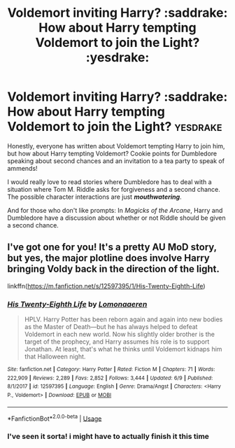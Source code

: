 #+TITLE: Voldemort inviting Harry? :saddrake: How about Harry tempting Voldemort to join the Light? :yesdrake:

* Voldemort inviting Harry? :saddrake: How about Harry tempting Voldemort to join the Light? :yesdrake:
:PROPERTIES:
:Author: RisingEarth
:Score: 23
:DateUnix: 1594704712.0
:DateShort: 2020-Jul-14
:FlairText: Prompt
:END:
Honestly, everyone has written about Voldemort tempting Harry to join him, but how about Harry tempting Voldemort? Cookie points for Dumbledore speaking about second chances and an invitation to a tea party to speak of ammends!

I would really love to read stories where Dumbledore has to deal with a situation where Tom M. Riddle asks for forgiveness and a second chance. The possible character interactions are just */mouthwatering/*.

And for those who don't like prompts: In /Magicks of the Arcane/, Harry and Dumbledore have a discussion about whether or not Riddle should be given a second chance.


** I've got one for you! It's a pretty AU MoD story, but yes, the major plotline does involve Harry bringing Voldy back in the direction of the light.

linkffn([[https://m.fanfiction.net/s/12597395/1/His-Twenty-Eighth-Life]])
:PROPERTIES:
:Author: RoverMaelstrom
:Score: 4
:DateUnix: 1594739800.0
:DateShort: 2020-Jul-14
:END:

*** [[https://www.fanfiction.net/s/12597395/1/][*/His Twenty-Eighth Life/*]] by [[https://www.fanfiction.net/u/1265079/Lomonaaeren][/Lomonaaeren/]]

#+begin_quote
  HPLV. Harry Potter has been reborn again and again into new bodies as the Master of Death---but he has always helped to defeat Voldemort in each new world. Now his slightly older brother is the target of the prophecy, and Harry assumes his role is to support Jonathan. At least, that's what he thinks until Voldemort kidnaps him that Halloween night.
#+end_quote

^{/Site/:} ^{fanfiction.net} ^{*|*} ^{/Category/:} ^{Harry} ^{Potter} ^{*|*} ^{/Rated/:} ^{Fiction} ^{M} ^{*|*} ^{/Chapters/:} ^{71} ^{*|*} ^{/Words/:} ^{222,909} ^{*|*} ^{/Reviews/:} ^{2,289} ^{*|*} ^{/Favs/:} ^{2,852} ^{*|*} ^{/Follows/:} ^{3,444} ^{*|*} ^{/Updated/:} ^{6/9} ^{*|*} ^{/Published/:} ^{8/1/2017} ^{*|*} ^{/id/:} ^{12597395} ^{*|*} ^{/Language/:} ^{English} ^{*|*} ^{/Genre/:} ^{Drama/Angst} ^{*|*} ^{/Characters/:} ^{<Harry} ^{P.,} ^{Voldemort>} ^{*|*} ^{/Download/:} ^{[[http://www.ff2ebook.com/old/ffn-bot/index.php?id=12597395&source=ff&filetype=epub][EPUB]]} ^{or} ^{[[http://www.ff2ebook.com/old/ffn-bot/index.php?id=12597395&source=ff&filetype=mobi][MOBI]]}

--------------

*FanfictionBot*^{2.0.0-beta} | [[https://github.com/tusing/reddit-ffn-bot/wiki/Usage][Usage]]
:PROPERTIES:
:Author: FanfictionBot
:Score: 5
:DateUnix: 1594739839.0
:DateShort: 2020-Jul-14
:END:


*** I've seen it sorta! i might have to actually finish it this time
:PROPERTIES:
:Author: RisingEarth
:Score: 1
:DateUnix: 1595100457.0
:DateShort: 2020-Jul-18
:END:
